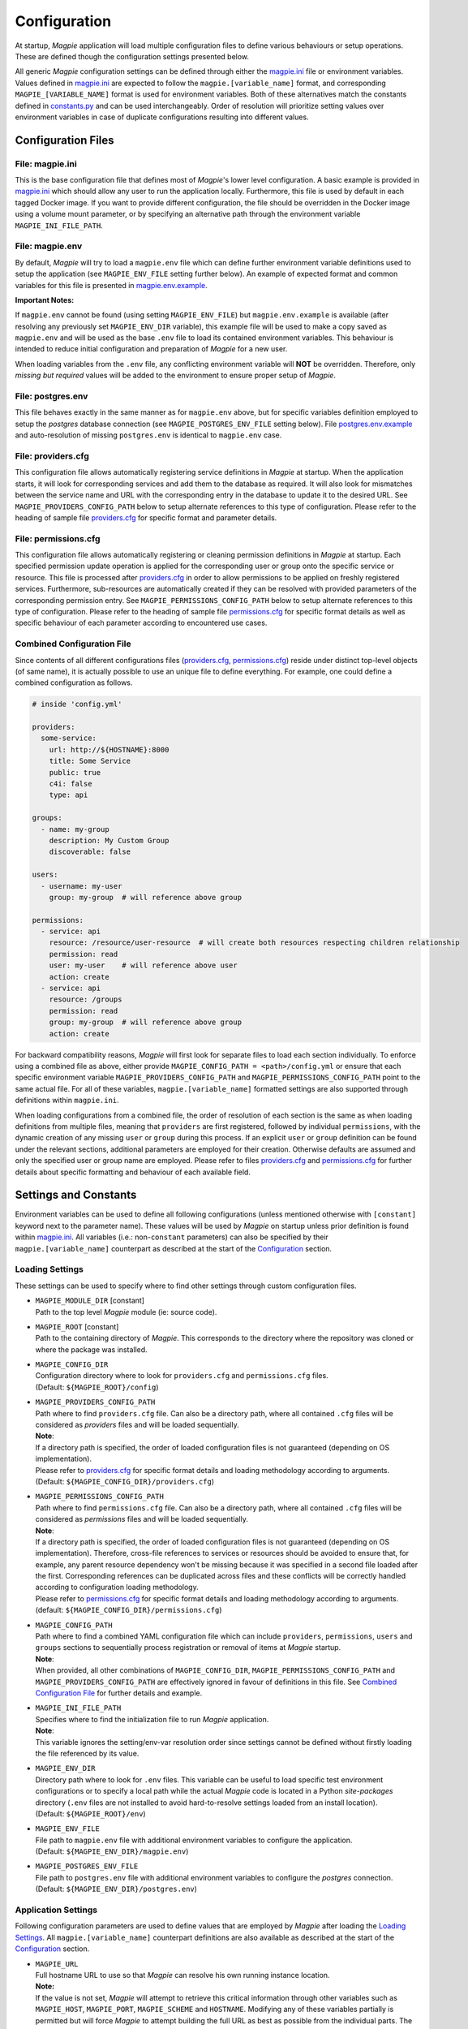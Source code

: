 .. _configuration_link:

Configuration
=============

At startup, `Magpie` application will load multiple configuration files to define various behaviours or setup
operations. These are defined though the configuration settings presented below.

All generic `Magpie` configuration settings can be defined through either the `magpie.ini`_ file
or environment variables. Values defined in `magpie.ini`_ are expected to follow the
``magpie.[variable_name]`` format, and corresponding ``MAGPIE_[VARIABLE_NAME]`` format is used for environment
variables. Both of these alternatives match the constants defined in `constants.py`_ and can be used
interchangeably. Order of resolution will prioritize setting values over environment variables in case of duplicate
configurations resulting into different values.

.. _constants.py: https://github.com/Ouranosinc/Magpie/tree/master/magpie/constants.py

Configuration Files
-------------------

File: magpie.ini
~~~~~~~~~~~~~~~~~~~

This is the base configuration file that defines most of `Magpie`'s lower level configuration. A basic example is
provided in `magpie.ini`_ which should allow any user to run the application locally. Furthermore, this file
is used by default in each tagged Docker image. If you want to provide different configuration, the file should be
overridden in the Docker image using a volume mount parameter, or by specifying an alternative path through the
environment variable ``MAGPIE_INI_FILE_PATH``.

File: magpie.env
~~~~~~~~~~~~~~~~~~~

By default, `Magpie` will try to load a ``magpie.env`` file which can define further environment variable definitions
used to setup the application (see ``MAGPIE_ENV_FILE`` setting further below). An example of expected format and common
variables for this file is presented in `magpie.env.example`_.

**Important Notes:**

If ``magpie.env`` cannot be found (using setting ``MAGPIE_ENV_FILE``) but ``magpie.env.example`` is available
(after resolving any previously set ``MAGPIE_ENV_DIR`` variable), this example file will be used to make a copy
saved as ``magpie.env`` and will be used as the base ``.env`` file to load its contained environment variables.
This behaviour is intended to reduce initial configuration and preparation of  `Magpie` for a new user.

When loading variables from the ``.env`` file, any conflicting environment variable will **NOT** be overridden.
Therefore, only *missing but required* values will be added to the environment to ensure proper setup of `Magpie`.

.. _magpie.env.example: https://github.com/Ouranosinc/Magpie/tree/master/env/magpie.env.example

File: postgres.env
~~~~~~~~~~~~~~~~~~~

This file behaves exactly in the same manner as for ``magpie.env`` above, but for specific variables definition
employed to setup the `postgres` database connection (see ``MAGPIE_POSTGRES_ENV_FILE`` setting below).
File `postgres.env.example`_ and auto-resolution of missing ``postgres.env`` is identical to ``magpie.env``
case.

.. _postgres.env.example: https://github.com/Ouranosinc/Magpie/tree/master/env/postgres.env.example

File: providers.cfg
~~~~~~~~~~~~~~~~~~~

This configuration file allows automatically registering service definitions in `Magpie` at startup. When the
application starts, it will look for corresponding services and add them to the database as required. It will also
look for mismatches between the service name and URL with the corresponding entry in the database to update it to
the desired URL. See ``MAGPIE_PROVIDERS_CONFIG_PATH`` below to setup alternate references to this type of configuration.
Please refer to the heading of sample file `providers.cfg`_ for specific format and parameter details.

File: permissions.cfg
~~~~~~~~~~~~~~~~~~~~~~

This configuration file allows automatically registering or cleaning permission definitions in `Magpie` at startup.
Each specified permission update operation is applied for the corresponding user or group onto the specific service
or resource. This file is processed after `providers.cfg`_ in order to allow permissions to be applied on freshly
registered services. Furthermore, sub-resources are automatically created if they can be resolved with provided
parameters of the corresponding permission entry. See ``MAGPIE_PERMISSIONS_CONFIG_PATH`` below to setup alternate
references to this type of configuration. Please refer to the heading of sample file `permissions.cfg`_ for specific
format details as well as specific behaviour of each parameter according to encountered use cases.

Combined Configuration File
~~~~~~~~~~~~~~~~~~~~~~~~~~~~

Since contents of all different configurations files (`providers.cfg`_, `permissions.cfg`_) reside under distinct
top-level objects (of same name), it is actually possible to use an unique file to define everything. For example,
one could define a combined configuration as follows.

.. code-block:: YAML

    # inside 'config.yml'

    providers:
      some-service:
        url: http://${HOSTNAME}:8000
        title: Some Service
        public: true
        c4i: false
        type: api

    groups:
      - name: my-group
        description: My Custom Group
        discoverable: false

    users:
      - username: my-user
        group: my-group  # will reference above group

    permissions:
      - service: api
        resource: /resource/user-resource  # will create both resources respecting children relationship
        permission: read
        user: my-user    # will reference above user
        action: create
      - service: api
        resource: /groups
        permission: read
        group: my-group  # will reference above group
        action: create


For backward compatibility reasons, `Magpie` will first look for separate files to load each section individually.
To enforce using a combined file as above, either provide ``MAGPIE_CONFIG_PATH = <path>/config.yml`` or ensure that each
specific environment variable ``MAGPIE_PROVIDERS_CONFIG_PATH`` and ``MAGPIE_PERMISSIONS_CONFIG_PATH`` point to the same
actual file. For all of these variables, ``magpie.[variable_name]`` formatted settings are also supported through
definitions within ``magpie.ini``.

When loading configurations from a combined file, the order of resolution of each section is the same as when loading
definitions from multiple files, meaning that ``providers`` are first registered, followed by individual
``permissions``, with the dynamic creation of any missing ``user`` or ``group`` during this process. If an explicit
``user`` or ``group`` definition can be found under the relevant sections, additional parameters are employed for their
creation. Otherwise defaults are assumed and only the specified user or group name are employed. Please refer to files
`providers.cfg`_ and `permissions.cfg`_ for further details about specific formatting and behaviour of each available
field.

Settings and Constants
----------------------

Environment variables can be used to define all following configurations (unless mentioned otherwise with
``[constant]`` keyword next to the parameter name).
These values will be used by `Magpie` on startup unless prior definition is found within `magpie.ini`_.
All variables (i.e.: non-``constant`` parameters) can also be specified by their ``magpie.[variable_name]``
counterpart as described at the start of the `Configuration`_ section.

Loading Settings
~~~~~~~~~~~~~~~~~

These settings can be used to specify where to find other settings through custom configuration files.

- | ``MAGPIE_MODULE_DIR`` [constant]
  | Path to the top level `Magpie` module (ie: source code).

- | ``MAGPIE_ROOT`` [constant]
  | Path to the containing directory of `Magpie`. This corresponds to the directory where the repository was cloned
    or where the package was installed.

- | ``MAGPIE_CONFIG_DIR``
  | Configuration directory where to look for ``providers.cfg`` and ``permissions.cfg`` files.
  | (Default: ``${MAGPIE_ROOT}/config``)

- | ``MAGPIE_PROVIDERS_CONFIG_PATH``
  | Path where to find ``providers.cfg`` file. Can also be a directory path, where all contained ``.cfg`` files will
    be considered as `providers` files and will be loaded sequentially.
  | **Note**:
  | If a directory path is specified, the order of loaded configuration files is not guaranteed
    (depending on OS implementation).
  | Please refer to `providers.cfg`_ for specific format details and loading methodology according to arguments.
  | (Default: ``${MAGPIE_CONFIG_DIR}/providers.cfg``)

- | ``MAGPIE_PERMISSIONS_CONFIG_PATH``
  | Path where to find ``permissions.cfg`` file. Can also be a directory path, where all contained ``.cfg`` files will
    be considered as `permissions` files and will be loaded sequentially.
  | **Note**:
  | If a directory path is specified, the order of loaded configuration files is not guaranteed
    (depending on OS implementation). Therefore, cross-file references to services or resources should be avoided
    to ensure that, for example, any parent resource dependency won't be missing because it was specified in a second
    file loaded after the first. Corresponding references can be duplicated across files and these conflicts will be
    correctly handled according to configuration loading methodology.
  | Please refer to `permissions.cfg`_ for specific format details and loading methodology according to arguments.
  | (default: ``${MAGPIE_CONFIG_DIR}/permissions.cfg``)

- | ``MAGPIE_CONFIG_PATH``
  | Path where to find a combined YAML configuration file which can include ``providers``, ``permissions``, ``users``
    and ``groups`` sections to sequentially process registration or removal of items at `Magpie` startup.
  | **Note**:
  | When provided, all other combinations of ``MAGPIE_CONFIG_DIR``, ``MAGPIE_PERMISSIONS_CONFIG_PATH`` and
    ``MAGPIE_PROVIDERS_CONFIG_PATH`` are effectively ignored in favour of definitions in this file.
    See `Combined Configuration File`_ for further details and example.

- | ``MAGPIE_INI_FILE_PATH``
  | Specifies where to find the initialization file to run `Magpie` application.
  | **Note**:
  | This variable ignores the setting/env-var resolution order since settings cannot be defined without
    firstly loading the file referenced by its value.

- | ``MAGPIE_ENV_DIR``
  | Directory path where to look for ``.env`` files. This variable can be useful to load specific test environment
    configurations or to specify a local path while the actual `Magpie` code is located in a Python `site-packages`
    directory (``.env`` files are not installed to avoid hard-to-resolve settings loaded from an install location).
  | (Default: ``${MAGPIE_ROOT}/env``)

- | ``MAGPIE_ENV_FILE``
  | File path to ``magpie.env`` file with additional environment variables to configure the application.
  | (Default: ``${MAGPIE_ENV_DIR}/magpie.env``)

- | ``MAGPIE_POSTGRES_ENV_FILE``
  | File path to ``postgres.env`` file with additional environment variables to configure the `postgres` connection.
  | (Default: ``${MAGPIE_ENV_DIR}/postgres.env``)


.. _magpie.ini: https://github.com/Ouranosinc/Magpie/tree/master/config/magpie.ini
.. _permissions.cfg: https://github.com/Ouranosinc/Magpie/tree/master/config/permissions.cfg
.. _providers.cfg: https://github.com/Ouranosinc/Magpie/tree/master/config/permissions.cfg

Application Settings
~~~~~~~~~~~~~~~~~~~~~

Following configuration parameters are used to define values that are employed by `Magpie` after loading
the `Loading Settings`_. All ``magpie.[variable_name]`` counterpart definitions are also available as described
at the start of the `Configuration`_ section.

- | ``MAGPIE_URL``
  | Full hostname URL to use so that `Magpie` can resolve his own running instance location.
  | **Note:**
  | If the value is not set, `Magpie` will attempt to retrieve this critical information through other variables such
    as ``MAGPIE_HOST``, ``MAGPIE_PORT``, ``MAGPIE_SCHEME`` and ``HOSTNAME``. Modifying any of these variables
    partially is permitted but will force `Magpie` to attempt building the full URL as best as possible from the
    individual parts. The result of these parts (potential using corresponding defaults) will have the following format:
    ``"${MAGPIE_SCHEME}//:${MAGPIE_HOST}:${MAGPIE_PORT}"``.
  | (Default: ``"http://localhost:2001"``)

- | ``MAGPIE_SCHEME``
  | Protocol scheme URL part of `Magpie` application to rebuild the full ``MAGPIE_URL``.
  | (Default: ``"http"``)

- | ``MAGPIE_HOST``
  | Domain host URL part of `Magpie` application to rebuild the full ``MAGPIE_URL``.
  | (Default: ``"localhost"``)

- | ``MAGPIE_PORT``
  | Port URL part of `Magpie` application to rebuild the full ``MAGPIE_URL``.
  | (Default: ``2001``)

- | ``MAGPIE_SECRET``
  | Port URL part of `Magpie` application to rebuild the full ``MAGPIE_URL``.
  | (Default: ``2001``)

- | ``MAGPIE_CRON_LOG``
  | Path that the ``cron`` operation should use for logging.
  | (Default: ``"~/magpie-cron.log"``)

- | ``MAGPIE_LOG_LEVEL``
  | Logging level of operations. `Magpie` will first use the complete logging configuration found in
    `magpie.ini`_ in order to define logging formatters and handler referencing to the ``logger_magpie``
    section. If this configuration fail to retrieve an explicit logging level, this variable is used instead to
    prepare a basic logger, after checking if a corresponding ``magpie.log_level`` setting was instead specified.
  | (Default: ``INFO``)

- | ``MAGPIE_LOG_PRINT``
  | Specifies whether `Magpie` logging should also **enforce** printing the details to the console when using *helpers*.
    Otherwise, the configured logging methodology in `magpie.ini`_ is used (which can also define a console handler).
  | (Default: ``False``)

- | ``MAGPIE_LOG_REQUEST``
  | Specifies whether `Magpie` should log incoming request details.
  | **Note:**
  | This can make `Magpie` quite verbose if large quantity of requests are accomplished.
  | (Default: ``True``)

- | ``MAGPIE_LOG_EXCEPTION``
  | Specifies whether `Magpie` should log a raised exception during a process execution.
  | (Default: ``True``)

- | ``MAGPIE_UI_ENABLED``
  | Specifies whether `Magpie` graphical user interface should be available with the started instance. If disabled,
    all routes that normally refer to the UI will return ``404``, except the frontpage that will return a simple JSON
    description as it is normally the default entrypoint of the application.
  | (Default: ``True``)

- | ``MAGPIE_UI_THEME``
  | Specifies the adjustable theme to apply `Magpie` UI pages. This theme consist principally of the applied color for
    generic interface items, but could be extended at a later date. The value must be one of the CSS file names located
    within the `themes`_ subdirectory.
  | (Default: ``"blue"``)


.. _themes: https://github.com/Ouranosinc/Magpie/tree/master/magpie/ui/home/static/themes


Security Settings
~~~~~~~~~~~~~~~~~~~~~

Following configuration parameters are used to define specific values that are related to security configurations.
Again, the `Loading Settings`_ will be processed beforehand and all ``magpie.[variable_name]`` setting definitions
remain available as described at the start of the `Configuration`_ section.

- | ``MAGPIE_SECRET``
  | Secret value employed to encrypt user authentication tokens.
  | **Important Note:**
  | Changing this value at a later time will cause previously created user tokens to be invalidated.
    This value **MUST** be defined before starting the application in order to move on to user accounts and permissions
    creation in your `Magpie` instance. The application will quit with an error if this value cannot be found.
  | (Default: None)

- | ``MAGPIE_COOKIE_NAME``
  | Identifier of the cookie that will be used for reading and writing in the requests from login and for
    user authentication operations.
  | (Default: ``"auth_tkt"``)

- | ``MAGPIE_COOKIE_EXPIRE``
  | Lifetime duration of the cookies. Tokens become invalid after this duration is elapsed.
  | (Default: ``None`` [infinite])

- | ``MAGPIE_ADMIN_USER``
  | Name of the default 'administrator' generated by the application.
  | **Important Notes:**
  | This user is required for initial launch of the application to avoid being 'locked out' as routes for creating new
    users require administrative permissions and access rights. It should be used as a first login method to setup other
    accounts. It is afterwards recommended to employ other user accounts with ``MAGPIE_ADMIN_GROUP`` membership to
    accomplish administrative management operations.
  | This value **MUST** be defined before starting the application in order to move on any other operation in your
    `Magpie` instance. The application will quit with an error if this value cannot be found. Also, no defaults are
    applied to motivate the developer to configured new instances with server-specific and strong credentials.
  | If this user is missing, it is automatically recreated on following start. The best way to invalidate this user's
    credentials is therefore to completely remove its entry it from the database so it gets regenerated from updated
    configuration values. Note also that modifying this value without actually updating the user entry in the database
    could cause other operations to fail drastically since this special user will be employed by other `Magpie` internal
    operations such as service synchronization and setup during the application startup.
  | (Default: ``"admin"``)

- | ``MAGPIE_ADMIN_PASSWORD``
  | Password of the default 'administrator' generated by the application.
  | **Important Notes:**
  | This parameter is required in order for the `Magpie` instance to start. See details in above ``MAGPIE_ADMIN_USER``.
  | (Default: ``"qwerty"``)

- | ``MAGPIE_ADMIN_EMAIL``
  | Email of the default 'administrator' generated by the application.
  | (Default: ``"${MAGPIE_ADMIN_USER}@mail.com"``)

- | ``MAGPIE_ADMIN_GROUP``
  | Group name of the default 'administrator' generated by the application.
  | **Note:**
  | To simplify configuration of future administrators of the application, all their inherited permissions are shared
    through this group instead of setting individual permissions on each user. It is recommended to keep defining such
    higher level permissions on this group to ease the management process of granted access to all their members.
  | (Default: ``"administrators"``)

- | ``MAGPIE_ADMIN_PERMISSION`` [constant]
  | Name of the permission used to represent highest administration privilege in the application.
  | Except for some public routes, most API and UI paths will require the user to have this permission (either with
    direct permission or by inherited group permission) to be granted access to view and edit content.
    The group defined by ``MAGPIE_ADMIN_GROUP`` automatically gets granted this permission.
  | (Default: ``"admin"``)

- | ``MAGPIE_ANONYMOUS_USER``
  | Name of the default user that represents a non logged-in user (ie: invalid or no authentication token provided).
  | This user is used to manage "public" access to service and resources.
  | (Default: ``"anonymous"``)

- | ``MAGPIE_ANONYMOUS_PASSWORD`` [constant]
  | Password of the default unauthenticated user.
  | This value is not modifiable directly and is available only for preparation of the default user on startup.
  | (Default: ``${MAGPIE_ANONYMOUS_USER}``)

- | ``MAGPIE_ANONYMOUS_EMAIL``
  | Email of the default unauthenticated user.
  | (Default: ``"${MAGPIE_ANONYMOUS_USER}@mail.com"``)

- | ``MAGPIE_ANONYMOUS_GROUP`` [constant]
  | This parameter is preserved for backward compatibility of migration scripts and external libraries.
  | All users are automatically member of this group to inherit "public" permissions to services and resources.
  | **Important Note:**
  | To set "public" permissions, one should always set them on this group instead of directly on
    ``MAGPIE_ANONYMOUS_USER`` as setting them directly on this user will cause only him to be granted access to the
    targeted resource. In this situation, all *other* users would "lose" public permissions after they authenticate
    themselves in `Magpie` as they would not be recognized as ``MAGPIE_ANONYMOUS_USER`` anymore.
  | (Default: ``${MAGPIE_ANONYMOUS_USER}``)

- | ``MAGPIE_EDITOR_GROUP``
  | *Unused for the moment.*
  | (Default: ``"editors"``)

- | ``MAGPIE_USERS_GROUP``
  | Name of the default group created to associate all users registered in the application.
  | New users are created with this group.
  | (Default: ``"users"``)

- | ``MAGPIE_USER_NAME_MAX_LENGTH``
  | Maximum length to consider as a valid user name. User name specified during creation will be forbidden if longer.
  | **Note:**
  | This value should not be greater then the token length used to identify a user to preserve some utility behaviour.
  | (Default: ``64``)

- | ``MAGPIE_LOGGED_USER`` [constant]
  | Keyword used to define route resolution using the currently logged in user. This value allows, for example,
    retrieving the user details of the logged user with ``GET /users/${MAGPIE_LOGGED_USER}`` instead of having to
    find explicitly the ``GET /users/<my-user-id>`` variant. User resolution is done using the authentication cookie
    found in the request. If no cookie can be found, it defaults to the ``MAGPIE_ANONYMOUS_USER`` value.
  | **Note:**
  | Because the user executing the request with this keyword is effectively the authenticated user, the behaviour of
    some specific paths can be slightly different than their literal user-id counterpart. For example, user details
    will be accessible to the logged user (he can view his own information) but this same user will receive an
    unauthorized response if using is ID in the path if he doesn't have administrator privilege.
  | (Default: ``"current"``)

- | ``MAGPIE_DEFAULT_PROVIDER`` [constant]
  | Name of the provider used for local login. This represents the identifier that will be set to define who to
    differentiate between a local sign-in procedure and a dispatched one to one of the known `External Providers`_.
  | *The default is the value of the internal package used to manage user permissions.*
  | (Default: ``"ziggurat"``)

Phoenix Settings
~~~~~~~~~~~~~~~~~~~~~

Following settings provide some integration support for `Phoenix`_ in order to synchronize its service definitions with
`Magpie` services.

| **Note:**
| Support of `Phoenix`_ is fairly minimal.
| Please submit an issue if you use it and some unexpected behaviour is encountered.

- | ``PHOENIX_USER``
  | Name of the user to use for authentication in `Phoenix`_.
  | (Default: ``"phoenix"``)

- | ``PHOENIX_PASSWORD``
  | Password of the user to use for authentication in `Phoenix`_.
  | (Default: ``"qwerty"``)

- | ``PHOENIX_HOST``
  | Hostname to use for `Phoenix`_ connection for authentication and service synchronization.
  | (Default: ``${HOSTNAME}"``)

- | ``PHOENIX_PORT``
  | Port to use for `Phoenix`_ connection for authentication and service synchronization.
  | (Default: ``8443``)

- | ``PHOENIX_PUSH``
  | Whether to push new service synchronization settings to the referenced `Phoenix`_ connection.
  | (Default: ``True``)

.. _Phoenix: https://github.com/bird-house/pyramid-phoenix


Twitcher Settings
~~~~~~~~~~~~~~~~~~~~~

Following settings define parameters required by `Twitcher`_ (OWS Security Proxy) in order to interact with
`Magpie` services.

- | ``TWITCHER_PROTECTED_PATH``
  | HTTP path used to define the protected (public) base path of services registered in `Magpie` that will be served by
    an existing `Twitcher`_ proxy application after Access Control List (ACL) verification of the authenticated user.
  | **Note:**
  | Using this parameter to define `Twitcher`_'s path assumes that it resides under the same server domain as the
    `Magpie` instance being configured (ie: hostname is inferred from resolved ``MAGPIE_URL`` or equivalent settings).
  | (Default: ``"/ows/proxy"``)

- | ``TWITCHER_PROTECTED_URL``
  | Defines the protected (public) full base URL of services registered in `Magpie`. This setting is mainly to allow
    specifying an alternative domain where a remote `Twitcher`_ instance could reside.
  | **Note:**
  | `Twitcher`_ instance will still need to have access to `Magpie`'s database in order to allow service resolution
    with `magpie.adapter.magpieservice.MagpieServiceStore`.
  | (Default: ``None``, ie: uses ``TWITCHER_PROTECTED_PATH``)

.. _Twitcher: https://github.com/bird-house/twitcher


Postgres Settings
~~~~~~~~~~~~~~~~~~~~~

Following settings define parameters required to define the `PostgreSQL`_ database connection employed by `Magpie` as
well as some other database-related operation settings. Settings defined by ``magpie.[variable_name]`` definitions
are available as described at the start of the `Configuration`_ section, as well as some special cases where additional
configuration names are supported where mentioned.

- | ``MAGPIE_DB_MIGRATION``
  | Run database migration on startup in order to bring it up to date using `Alembic`_.
  | (Default: ``True``)

- | ``MAGPIE_DB_MIGRATION_ATTEMPTS``
  | Number of attempts to re-run database migration on startup in cased it failed (eg: due to connection error).
  | (Default: ``5``)

- | ``MAGPIE_DB_URL``
  | Full database connection URL formatted as ``<db-type>://<user>:<password>@<host>:<port>/<db-name>``.
  | Please refer to `SQLAlchemy Engine`_'s documentation for supported database implementations and their corresponding
    configuration. Only `PostgreSQL`_ has been extensively tested with `Magpie`, but other variants should be applicable.
  | (Default: infer ``postgresql`` database connection URL formed using below ``MAGPIE_POSTGRES_<>`` parameters if the
     value was not explicitly provided)

- | ``MAGPIE_POSTGRES_USERNAME``
  | Database connection username to retrieve `Magpie` data stored in `PostgreSQL`_.
  | On top of ``MAGPIE_POSTGRES_USERNAME``, environment variable ``POSTGRES_USERNAME`` and setting ``postgres.username``
    are also supported. For backward compatibility, all above variants with ``user`` instead of ``username``
    (with corresponding lower/upper case) are also verified for potential configuration if no prior parameter was
    matched. The lookup order of each name variant is as they were presented, while also keeping the setting name
    priority over an equivalent environment variable name.
  | (Default: ``"magpie"``)

- | ``MAGPIE_POSTGRES_PASSWORD``
  | Database connection password to retrieve `Magpie` data stored in `PostgreSQL`_.
  | Environment variable ``POSTGRES_PASSWORD`` and setting ``postgres.password`` are also supported if not previously
    identified by their `Magpie`-prefixed variants.
  | (Default: ``"qwerty"``)

- | ``MAGPIE_POSTGRES_HOST``
  | Database connection host location to retrieve `Magpie` data stored in `PostgreSQL`_.
  | Environment variable ``POSTGRES_HOST`` and setting ``postgres.host`` are also supported if not previously
    identified by their `Magpie`-prefixed variants.
  | (Default: ``"postgres"``)

- | ``MAGPIE_POSTGRES_PORT``
  | Database connection port to retrieve `Magpie` data stored in `PostgreSQL`_.
  | Environment variable ``POSTGRES_PORT`` and setting ``postgres.port`` are also supported if not previously
    identified by their `Magpie`-prefixed variants.
  | (Default: ``5432``)

- | ``MAGPIE_POSTGRES_DB``
  | Name of the database located at the specified connection to retrieve `Magpie` data stored in `PostgreSQL`_.
  | Environment variable ``POSTGRES_DB`` and setting ``postgres.db``, as well as the same variants with ``database``
    instead of ``db``, are also supported if not previously identified by their `Magpie`-prefixed variants.
  | (Default: ``"magpie"``)

.. _PostgreSQL: https://www.postgresql.org/
.. _Alembic: https://alembic.sqlalchemy.org/
.. _SQLAlchemy Engine: https://docs.sqlalchemy.org/en/13/core/engines.html


External Providers
----------------------

In order to perform authentication in `Magpie`, multiple external providers are supported. By default, the 'local'
provider is ``ziggurat`` which corresponds to the package used to manage users, groups, permissions, etc. internally.
Supported external providers are presented in the table below, although more could be added later on.

Each as different configuration parameters as defined in `MagpieSecurity`_ and use various protocols amongst
``OpenID``, ``ESGF``-flavored ``OpenID`` and ``OAuth2``. Further external providers can be defined using this module's
dictionary configuration style following parameter specification of `Authomatic`_ package used for managing this
authentication procedure.

+--------------------------------+-----------------------------------------------------------------------+
| Category                       | Provider                                                              |
+================================+=======================================================================+
| Open Identity (``OpenID``)     | `OpenID`_                                                             |
+--------------------------------+-----------------------------------------------------------------------+
| *Earth System Grid Federation* | *German Climate Computing Centre* (`DKRZ`_)                           |
| (`ESGF`_) :sup:`(1)`           |                                                                       |
|                                +-----------------------------------------------------------------------+
|                                | *French Research Institute for Environment Science* (`IPSL`_)         |
|                                +-----------------------------------------------------------------------+
|                                | *British Centre for Environmental Data Analysis* (`CEDA`_) :sup:`(2)` |
|                                +-----------------------------------------------------------------------+
|                                | *US Lawrence Livermore National Laboratory* (`LLNL`_) :sup:`(3)`      |
|                                +-----------------------------------------------------------------------+
|                                | *Swedish Meteorological and Hydrological Institute* (`SMHI`_)         |
+--------------------------------+-----------------------------------------------------------------------+
| ``OAuth2``                     | `GitHub`_ Authentication                                              |
|                                +-----------------------------------------------------------------------+
|                                | `WSO2`_ Open Source Identity Server                                   |
+--------------------------------+-----------------------------------------------------------------------+

| :sup:`(1)` extended variant of ``OpenID``
| :sup:`(2)` formerly identified as *British Atmospheric Data Centre* (`BADC`_)
| :sup:`(3)` formerly identified as *Program for Climate Model Diagnosis & Intercomparison* (`PCMDI`_)

| **Note:**
| Please note that due to the constantly changing nature of multiple of these external providers (APIs and moved
  Websites), rarely used authentication bridges by the developers could break without prior notice. If this is the
  case and you use one of the broken connectors, summit a new
  `issue <https://github.com/Ouranosinc/Magpie/issues/new>`_.

.. _Authomatic: https://authomatic.github.io/authomatic/
.. _OpenID: https://openid.net/
.. _ESGF: https://esgf.llnl.gov/
.. _DKRZ: https://esgf-data.dkrz.de
.. _IPSL: https://www.ipsl.fr/
.. _BADC: http://data.ceda.ac.uk/badc
.. _CEDA: https://esgf-index1.ceda.ac.uk
.. _LLNL: https://www.llnl.gov/
.. _PCMDI: http://pcmdi.llnl.gov
.. _SMHI: https://www.smhi.se
.. _GitHub: https://developer.github.com/v3/#authentication
.. _WSO2: https://wso2.com/
.. _MagpieSecurity: https://github.com/Ouranosinc/Magpie/tree/master/magpie/security.py

GitHub Settings
~~~~~~~~~~~~~~~~~

To use `GitHub`_ authentication provider, variables ``GITHUB_CLIENT_ID`` and ``GITHUB_CLIENT_SECRET`` must be
configured. These settings correspond to the values retrieved from following steps described in
`Creating an OAuth App`_.

Furthermore, the callback URL used for configuring the OAuth application on Github must match the running `Magpie`
instance URL. For this reason, the values of ``MAGPIE_URL``, ``MAGPIE_HOST`` and ``HOSTNAME`` must be considered.

.. _Creating an OAuth App: https://developer.github.com/apps/building-oauth-apps/creating-an-oauth-app/

WSO2 Settings
~~~~~~~~~~~~~~~~~

To use `WSO2`_ authentication provider, following variables must be set:

- ``WSO2_HOSTNAME``
- ``WSO2_CLIENT_ID``
- ``WSO2_CLIENT_SECRET``
- ``WSO2_CERTIFICATE_FILE``
- ``WSO2_SSL_VERIFY``

To configure your `Magpie` instance as a trusted application for ``WSO2`` (and therefore retrieve values of above
parameters), please refer to `WSO2 Identity Server Documentation`_.


.. _WSO2 Identity Server Documentation: https://docs.wso2.com/display/IS550/WSO2+Identity+Server+Documentation
